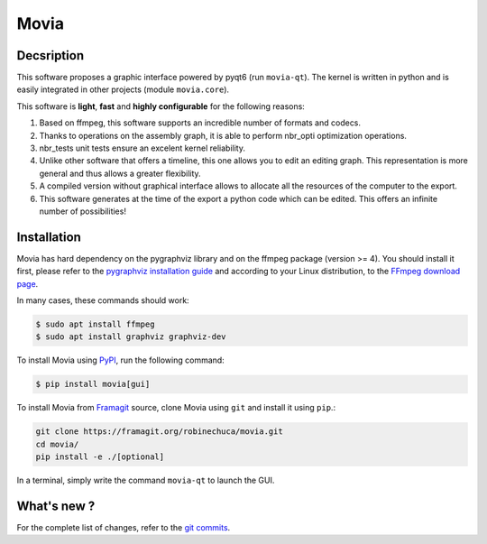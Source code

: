 .. rst syntax: https://deusyss.developpez.com/tutoriels/Python/SphinxDoc/
.. icons: https://specifications.freedesktop.org/icon-naming-spec/latest/ar01s04.html or https://www.pythonguis.com/faq/built-in-qicons-pyqt/
.. pyqtdoc: https://www.riverbankcomputing.com/static/Docs/PyQt6/


*****
Movia
*****

.. image:: https://github.com/pytest-dev/pytest/workflows/test/badge.svg
    :target: https://github.com/pytest-dev/pytest/actions?query=workflow%3Atest

.. image:: https://img.shields.io/badge/linting-pylint-yellowgreen
    :target: https://github.com/PyCQA/pylint

.. image:: https://img.shields.io/badge/code%20style-black-000000.svg
    :target: https://github.com/psf/black


Decsription
-----------

This software proposes a graphic interface powered by pyqt6 (run ``movia-qt``).
The kernel is written in python and is easily integrated in other projects (module ``movia.core``).

This software is **light**, **fast** and **highly configurable** for the following reasons:

1. Based on ffmpeg, this software supports an incredible number of formats and codecs.
2. Thanks to operations on the assembly graph, it is able to perform nbr_opti optimization operations.
3. nbr_tests unit tests ensure an excelent kernel reliability.
4. Unlike other software that offers a timeline, this one allows you to edit an editing graph. This representation is more general and thus allows a greater flexibility.
5. A compiled version without graphical interface allows to allocate all the resources of the computer to the export.
6. This software generates at the time of the export a python code which can be edited. This offers an infinite number of possibilities!


Installation
------------

Movia has hard dependency on the pygraphviz library and on the ffmpeg package (version >= 4). You should install it first, please refer to the `pygraphviz installation guide <https://pygraphviz.github.io/documentation/stable/install.html>`_ and according to your Linux distribution, to the `FFmpeg download page <https://ffmpeg.org/download.html>`_.

In many cases, these commands should work:

.. code:: bash

    $ sudo apt install ffmpeg
    $ sudo apt install graphviz graphviz-dev

To install Movia using `PyPI <https://pypi.org/project/movia/>`_, run the following command:

.. code:: bash

    $ pip install movia[gui]

To install Movia from `Framagit <https://framagit.org/robinechuca/movia>`_ source, clone Movia using ``git`` and install it using ``pip``.:

.. code:: bash

    git clone https://framagit.org/robinechuca/movia.git
    cd movia/
    pip install -e ./[optional]

In a terminal, simply write the command ``movia-qt`` to launch the GUI.


What's new ?
------------

For the complete list of changes, refer to the `git commits <https://framagit.org/robinechuca/movia/-/network/main?ref_type=heads>`_.
